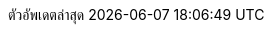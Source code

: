 // Thai translation
:appendix-caption: อ้างอิง
:appendix-refsig: {appendix-caption}
:caution-caption: ระวัง
:chapter-signifier: บท
:chapter-refsig: {chapter-signifier}
:example-caption: ตัวอย่าง
:figure-caption: คำอธิบายลักษณะจำลอง
:important-caption: สำคัญ
:last-update-label: ตัวอัพเดตล่าสุด
ifdef::listing-caption[:listing-caption: รายการ]
ifdef::manname-title[:manname-title: ซื่อ]
:note-caption: บันทึก
:part-signifier: ส่วน
:part-refsig: {part-signifier}
ifdef::preface-title[:preface-title: คำนำ]
:section-refsig: รายการย่อย
:table-caption: ตาราง
:tip-caption: เคล็ดลับ
:toc-title: สารบัญ
:untitled-label: ยังไม่มีชื่อ
:version-label: เวอร์ชัน
:warning-caption: คำเตือน
